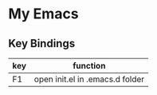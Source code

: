 * My Emacs

** Key Bindings

| key      | function                        |
|----------+-------------------------------- |
| F1       | open init.el in .emacs.d folder |

